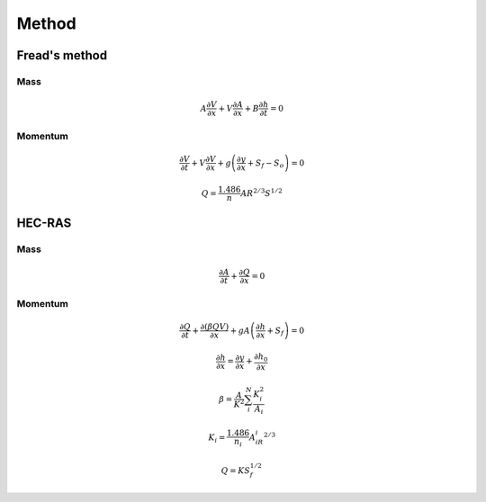 ======
Method
======

Fread's method
==============

Mass
----

.. math:: A\frac{\partial V}{\partial x} + V \frac{\partial A}{\partial x}
    + B\frac{\partial h}{\partial t} = 0

Momentum
--------

.. math:: \frac{\partial V}{\partial t} + V\frac{\partial V}{\partial x}
    + g\left(\frac{\partial y}{\partial x} + S_f - S_o\right) = 0

.. math:: Q = \frac{1.486}{n}AR^{2/3}S^{1/2}

HEC-RAS
=======

Mass
----

.. math:: \frac{\partial A}{\partial t} + \frac{\partial Q}{\partial x} = 0

Momentum
--------

.. math:: \frac{\partial Q}{\partial t}
    + \frac{\partial\left(\beta QV\right)}{\partial x}
    + gA\left(\frac{\partial h}{\partial x} + S_f\right) = 0

.. math:: \frac{\partial h}{\partial x} = \frac{\partial y}{\partial x}
    + \frac{\partial h_0}{\partial x}

.. math:: \beta = \frac{A}{K^2}\sum_i^N\frac{K_i^2}{A_i}

.. math:: K_i = \frac{1.486}{n_i}A_iR_i^{2/3}

.. math:: Q = KS_f^{1/2}
